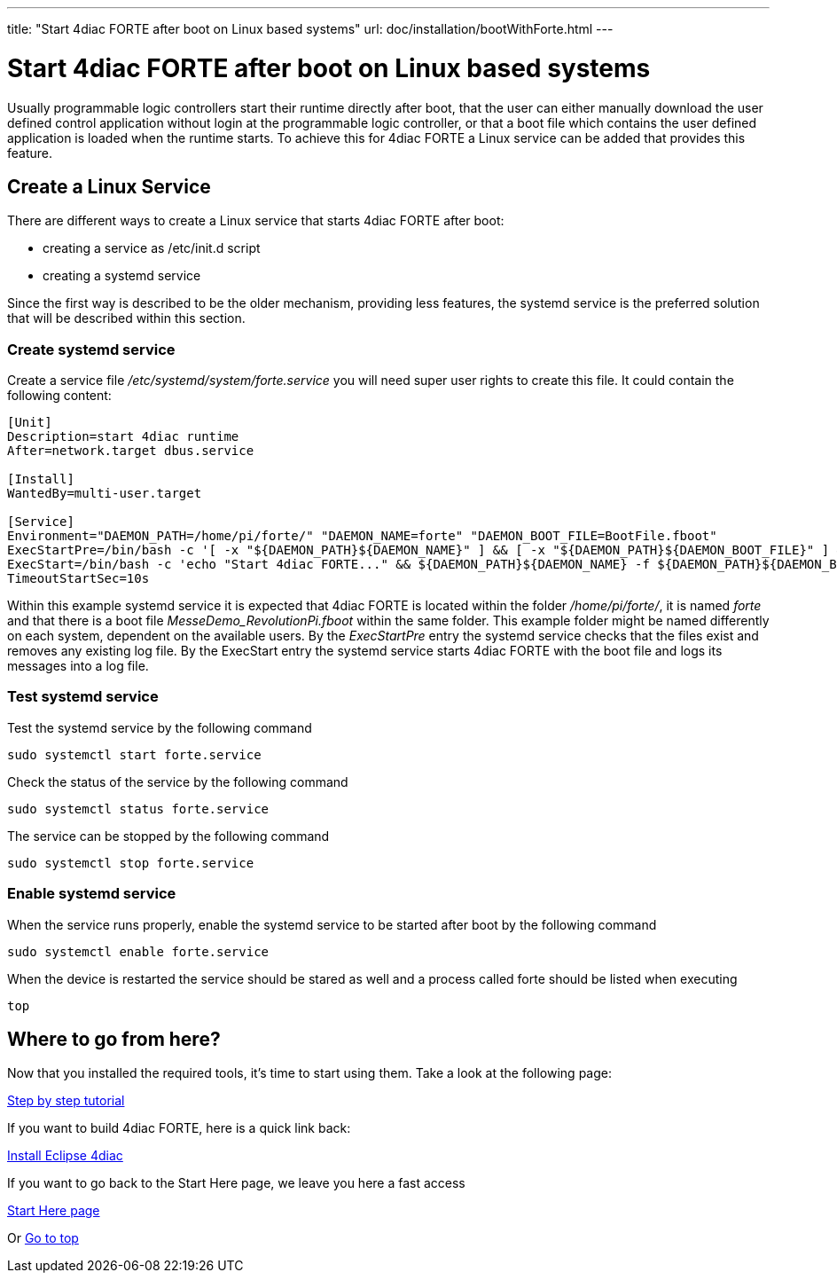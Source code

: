 ---
title: "Start 4diac FORTE after boot on Linux based systems"
url: doc/installation/bootWithForte.html
---

= [[topOfPage]]Start 4diac FORTE after boot on Linux based systems
:lang: en

Usually programmable logic controllers start their runtime directly after boot, that the user can either manually download the user defined control application without login at the programmable logic controller, or that a boot file which contains the user defined application is loaded when the runtime starts. 
To achieve this for 4diac FORTE a Linux service can be added that provides this feature.

== Create a Linux Service

There are different ways to create a Linux service that starts 4diac FORTE after boot:

- creating a service as /etc/init.d script
- creating a systemd service

Since the first way is described to be the older mechanism, providing less features, the systemd service is the preferred solution that will be described within this section.

=== Create systemd service

Create a service file _/etc/systemd/system/forte.service_ you will need super user rights to create this file. It could contain the following content:

[source]
----
[Unit]
Description=start 4diac runtime
After=network.target dbus.service

[Install]
WantedBy=multi-user.target

[Service]
Environment="DAEMON_PATH=/home/pi/forte/" "DAEMON_NAME=forte" "DAEMON_BOOT_FILE=BootFile.fboot"
ExecStartPre=/bin/bash -c '[ -x "${DAEMON_PATH}${DAEMON_NAME}" ] && [ -x "${DAEMON_PATH}${DAEMON_BOOT_FILE}" ] && rm ${DAEMON_PATH}${DAEMON_NAME}.log'
ExecStart=/bin/bash -c 'echo "Start 4diac FORTE..." && ${DAEMON_PATH}${DAEMON_NAME} -f ${DAEMON_PATH}${DAEMON_BOOT_FILE} >> ${DAEMON_PATH}${DAEMON_NAME}.log'
TimeoutStartSec=10s
----

Within this example systemd service it is expected that 4diac FORTE is located within the folder _/home/pi/forte/_, it is named _forte_ and that there is a boot file _MesseDemo_RevolutionPi.fboot_ within the same folder.
This example folder might be named differently on each system, dependent on the available users. 
By the _ExecStartPre_ entry the systemd service checks that the files exist and removes any existing log file.
By the ExecStart entry the systemd service starts 4diac FORTE with the boot file and logs its messages into a log file.

=== Test systemd service

Test the systemd service by the following command

[source]
----
sudo systemctl start forte.service
----

Check the status of the service by the following command

[source]
----
sudo systemctl status forte.service
----

The service can be stopped by the following command

[source]
----
sudo systemctl stop forte.service
----

=== Enable systemd service

When the service runs properly, enable the systemd service to be started after boot by the following command

[source]
----
sudo systemctl enable forte.service
----

When the device is restarted the service should be stared as well and a process called forte should be listed when executing 

[source]
----
top
----


== [[whereToGoFromHere]]Where to go from here?

Now that you installed the required tools, it's time to start using
them. Take a look at the following page:

xref:../tutorials/overview.adoc[Step by step tutorial]

If you want to build 4diac FORTE, here is a quick link back:

xref:./installation.adoc[Install Eclipse 4diac]

If you want to go back to the Start Here page, we leave you here a fast
access

xref:../doc_overview.adoc[Start Here page]

Or link:#topOfPage[Go to top]
